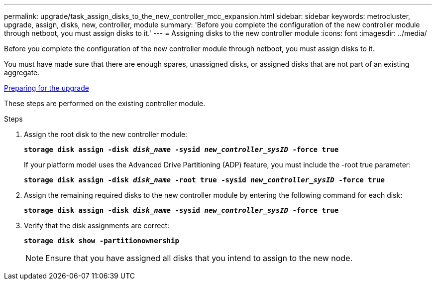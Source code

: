 ---
permalink: upgrade/task_assign_disks_to_the_new_controller_mcc_expansion.html
sidebar: sidebar
keywords: metrocluster, upgrade, assign, disks, new, controller, module
summary: 'Before you complete the configuration of the new controller module through netboot, you must assign disks to it.'
---
= Assigning disks to the new controller module
:icons: font
:imagesdir: ../media/

[.lead]
Before you complete the configuration of the new controller module through netboot, you must assign disks to it.

You must have made sure that there are enough spares, unassigned disks, or assigned disks that are not part of an existing aggregate.

xref:task_prepare_for_the_upgrade_add_2nd_controller_to_create_ha_pair.adoc[Preparing for the upgrade]

These steps are performed on the existing controller module.

.Steps
. Assign the root disk to the new controller module:
+
`*storage disk assign -disk _disk_name_ -sysid _new_controller_sysID_ -force true*`
+
If your platform model uses the Advanced Drive Partitioning (ADP) feature, you must include the -root true parameter:
+
`*storage disk assign -disk _disk_name_ -root true -sysid _new_controller_sysID_ -force true*`

. Assign the remaining required disks to the new controller module by entering the following command for each disk:
+
`*storage disk assign -disk _disk_name_ -sysid _new_controller_sysID_ -force true*`
. Verify that the disk assignments are correct:
+
`*storage disk show -partitionownership*`
+
NOTE: Ensure that you have assigned all disks that you intend to assign to the new node.
